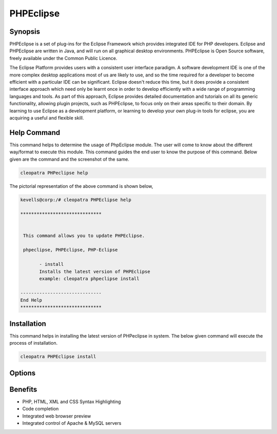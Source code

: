 ============
PHPEclipse
============

Synopsis
-------------

PHPEclipse is a set of plug-ins for the Eclipse Framework which provides integrated IDE for PHP developers. Eclipse and PHPEclipse are written in Java, and will run on all graphical desktop environments. PHPEclipse is Open Source software, freely available under the Common Public Licence. 

The Eclipse Platform provides users with a consistent user interface paradigm. A software development IDE is one of the more complex desktop applications most of us are likely to use, and so the time required for a developer to become efficient with a particular IDE can be significant. Eclipse doesn't reduce this time, but it does provide a consistent interface approach which need only be learnt once in order to develop efficiently with a wide range of programming languages and tools. As part of this approach, Eclipse provides detailed documentation and tutorials on all its generic functionality, allowing plugin projects, such as PHPEclipse, to focus only on their areas specific to their domain. By learning to use Eclipse as a development platform, or learning to develop your own plug-in tools for eclipse, you are acquiring a useful and flexible skill.

Help Command
----------------------

This command helps to determine the usage of PhpEclipse module. The user will come to know about the different way/format to execute this module. This command guides the end user to know the purpose of this command. Below given are the command and the screenshot of the same. 

.. code-block:: bash
        
	        cleopatra PHPeclipse help

The pictorial representation of the above command is shown below,


.. code-block:: bash

 kevells@corp:/# cleopatra PHPEclipse help

 ******************************


  This command allows you to update PHPEclipse.

  phpeclipse, PHPEclipse, PHP-Eclipse

        - install
        Installs the latest version of PHPEclipse
        example: cleopatra phpeclipse install

 ------------------------------
 End Help
 ******************************


Installation
----------------

This command helps in installing the latest version of PHPeclipse in system. The below given command will execute the process of installation.

.. code-block:: bash
        
	        cleopatra PHPEclipse install


Options
-----------                               


.. cssclass:: table-bordered


 +---------------------------+-----------------------------------------------+--------------+-----------------------------------------+
 | Parameters		     | Alternative Parameters			     | Options	    | Comments				      |
 +===========================+===============================================+==============+=========================================+
 |cleopatra PHPEclipse       | There are three alternative parameters which  | Y	    | System starts installation process      |
 |Install 		     | can be used in command line.		     | 		    |					      |
 |			     | PHP-Eclipse, PHPEclipse, phpeclipse	     |              |					      |
 |			     | Eg: cleopatra PHPEclipse install	             | 		    |					      |
 |			     | cleopatra PHP-Eclipse install 	             |		    | 					      |
 +---------------------------+-----------------------------------------------+--------------+-----------------------------------------+
 |cleopatra PHPEclipse       | There are three alternative parameters which  | N            | System stops installation process       |
 |Install                    | can be used in command line.                  |              |                                         |
 |                           | PHP-Eclipse, PHPEclipse, phpeclipse           |              |                                         |
 |                           | Eg: cleopatra PHPEclipse install              |              |                                         |
 |                           | cleopatra PHP-Eclipse install|                |              |                                         |
 +---------------------------+-----------------------------------------------+--------------+-----------------------------------------+




Benefits
--------------

* PHP, HTML, XML and CSS Syntax Highlighting
* Code completion
* Integrated web browser preview
* Integrated control of Apache & MySQL servers 
